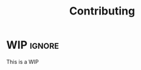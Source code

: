 #+TITLE: Contributing
#+AUTHOR: Silas Wagner
#+EMAIL: silaswagner.dev@gmail.com

* EXPORT CONFIG :ignore:noexport:
#+OPTIONS: H:4 num:nil toc:nil ::t |:t ^:t -:t f:t *:t <:t
#+OPTIONS: tex:t todo:t pri:nil tags:t texht:nil
#+OPTIONS: author:nil creator:nil email:nil date:nil
#+EXPORT_FILE_NAME: ../contributing.rst


* WIP :ignore:


#+begin_note
This is a WIP
#+end_note
